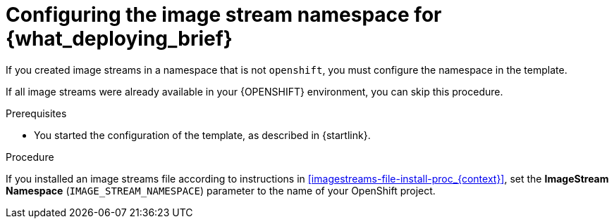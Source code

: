 [id='template-deploy-namespace-{subcontext}-proc']
= Configuring the image stream namespace for {what_deploying_brief}

If you created image streams in a namespace that is not `openshift`, you must configure the namespace in the template.

If all image streams were already available in your {OPENSHIFT} environment, you can skip this procedure.

.Prerequisites

* You started the configuration of the template, as described in {startlink}.

.Procedure

If you installed an image streams file according to instructions in <<imagestreams-file-install-proc_{context}>>, set the *ImageStream Namespace* (`IMAGE_STREAM_NAMESPACE`) parameter to the name of your OpenShift project.
